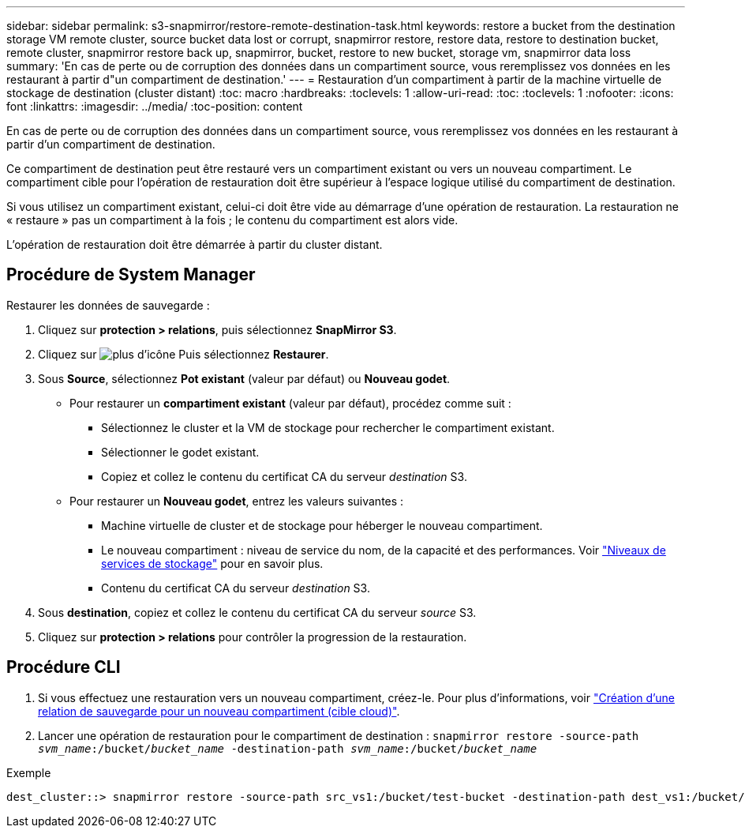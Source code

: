 ---
sidebar: sidebar 
permalink: s3-snapmirror/restore-remote-destination-task.html 
keywords: restore a bucket from the destination storage VM remote cluster, source bucket data lost or corrupt, snapmirror restore, restore data, restore to destination bucket, remote cluster, snapmirror restore back up, snapmirror, bucket, restore to new bucket, storage vm, snapmirror data loss 
summary: 'En cas de perte ou de corruption des données dans un compartiment source, vous reremplissez vos données en les restaurant à partir d"un compartiment de destination.' 
---
= Restauration d'un compartiment à partir de la machine virtuelle de stockage de destination (cluster distant)
:toc: macro
:hardbreaks:
:toclevels: 1
:allow-uri-read: 
:toc: 
:toclevels: 1
:nofooter: 
:icons: font
:linkattrs: 
:imagesdir: ../media/
:toc-position: content


[role="lead"]
En cas de perte ou de corruption des données dans un compartiment source, vous reremplissez vos données en les restaurant à partir d'un compartiment de destination.

Ce compartiment de destination peut être restauré vers un compartiment existant ou vers un nouveau compartiment. Le compartiment cible pour l'opération de restauration doit être supérieur à l'espace logique utilisé du compartiment de destination.

Si vous utilisez un compartiment existant, celui-ci doit être vide au démarrage d'une opération de restauration. La restauration ne « restaure » pas un compartiment à la fois ; le contenu du compartiment est alors vide.

L'opération de restauration doit être démarrée à partir du cluster distant.



== Procédure de System Manager

Restaurer les données de sauvegarde :

. Cliquez sur *protection > relations*, puis sélectionnez *SnapMirror S3*.
. Cliquez sur image:icon_kabob.gif["plus d'icône"] Puis sélectionnez *Restaurer*.
. Sous *Source*, sélectionnez *Pot existant* (valeur par défaut) ou *Nouveau godet*.
+
** Pour restaurer un *compartiment existant* (valeur par défaut), procédez comme suit :
+
*** Sélectionnez le cluster et la VM de stockage pour rechercher le compartiment existant.
*** Sélectionner le godet existant.
*** Copiez et collez le contenu du certificat CA du serveur _destination_ S3.


** Pour restaurer un *Nouveau godet*, entrez les valeurs suivantes :
+
*** Machine virtuelle de cluster et de stockage pour héberger le nouveau compartiment.
*** Le nouveau compartiment : niveau de service du nom, de la capacité et des performances. Voir link:../s3-config/storage-service-definitions-reference.html["Niveaux de services de stockage"] pour en savoir plus.
*** Contenu du certificat CA du serveur _destination_ S3.




. Sous *destination*, copiez et collez le contenu du certificat CA du serveur _source_ S3.
. Cliquez sur *protection > relations* pour contrôler la progression de la restauration.




== Procédure CLI

. Si vous effectuez une restauration vers un nouveau compartiment, créez-le. Pour plus d'informations, voir link:create-cloud-backup-new-bucket-task.html["Création d'une relation de sauvegarde pour un nouveau compartiment (cible cloud)"].
. Lancer une opération de restauration pour le compartiment de destination :
`snapmirror restore -source-path _svm_name_:/bucket/_bucket_name_  -destination-path _svm_name_:/bucket/_bucket_name_`


.Exemple
[listing]
----
dest_cluster::> snapmirror restore -source-path src_vs1:/bucket/test-bucket -destination-path dest_vs1:/bucket/test-bucket-mirror
----